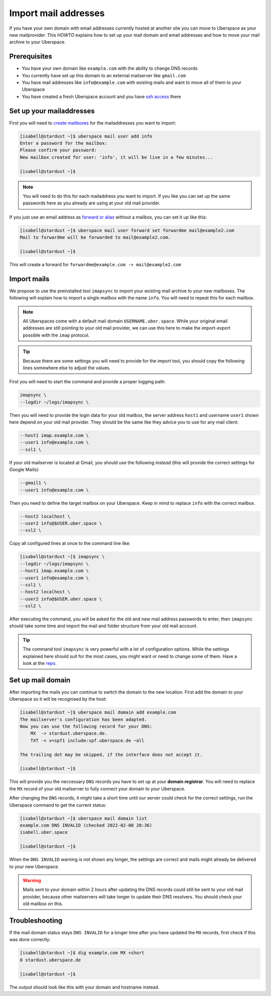 .. highlight:: console

#####################
Import mail addresses
#####################

If you have your own domain with email addresses currently hosted at another site
you can move to Uberspace as your new mailprovider. This *HOWTO* explains how to set
up your mail domain and email addresses and how to move your mail archive to your Uberspace.


Prerequisites
-------------

- You have your own domain like ``example.com`` with the ability to change DNS records
- You currently have set up this domain to an external mailserver like ``gmail.com``
- You have mail addresses like ``info@example.com`` with existing mails and want to move all of them to your Uberspace
- You have created a fresh Uberspace account and you have `ssh access <https://manual.uberspace.de/basics-ssh/>`_ there


Set up your mailaddresses
-------------------------

First you will need to `create mailboxes <https://manual.uberspace.de/mail-mailboxes/>`_ for the mailaddresses you want to import:

.. code-block::

    [isabell@stardust ~]$ uberspace mail user add info
    Enter a password for the mailbox:
    Please confirm your password:
    New mailbox created for user: 'info', it will be live in a few minutes...

    [isabell@stardust ~]$

.. note::

    You will need to do this for each mailaddress you want to import. If you like you can set up the same passwords here
    as you already are using at your old mail provider.

If you just use an email address as `forward or alias <https://manual.uberspace.de/mail-forwarding/>`_ without a mailbox, you can set it up like this:

.. code-block::

    [isabell@stardust ~]$ uberspace mail user forward set forwardme mail@example2.com
    Mail to forwardme will be forwarded to mail@example2.com.

    [isabell@stardust ~]$

This will create a forward for ``forwardme@example.com -> mail@example2.com``


Import mails
------------

We propose to use the preinstalled tool ``imapsync`` to import your existing mail archive to your new mailboxes. The following will
explain how to import a single mailbox with the name ``info``. You will need to repeat this for each mailbox.

.. note::

    All Uberspaces come with a default mail domain ``USERNAME.uber.space``. While your original email addresses are still
    pointing to your old mail provider, we can use this here to make the import-export possible with the ``imap`` protocol.

.. tip::

    Because there are some settings you will need to provide for the import tool, you should copy the following lines
    somewhere else to adjust the values.

First you will need to start the command and provide a proper logging path:

.. code-block:: ini

    imapsync \
    --logdir ~/logs/imapsync \

Then you will need to provide the login data for your old mailbox, the server address ``host1`` and
username ``user1`` shown here depend on your old mail provider. They should be the same like they advice
you to use for any mail client:

.. code-block:: ini

    --host1 imap.example.com \
    --user1 info@example.com \
    --ssl1 \

If your old mailserver is located at Gmail, you should use the following *instead* (this will provide the
correct settings for Google Mails):

.. code-block:: ini

    --gmail1 \
    --user1 info@example.com \

Then you need to define the target mailbox on your Uberspace. Keep in mind to replace ``info``
with the correct mailbox.

.. code-block:: ini

    --host2 localhost \
    --user2 info@$USER.uber.space \
    --ssl2 \

Copy all configured lines at once to the command line like:

.. code-block::

    [isabell@stardust ~]$ imapsync \
    --logdir ~/logs/imapsync \
    --host1 imap.example.com \
    --user1 info@example.com \
    --ssl1 \
    --host2 localhost \
    --user2 info@$USER.uber.space \
    --ssl2 \

After executing the command, you will be asked for the old and new mail address passwords to enter,
then ``imapsync`` should take some time and import the mail and folder structure from your old mail account.

.. tip::
    The command tool ``imapsync`` is very powerful with a lot of configuration options. While the settings explained here
    should suit for the most cases, you might want or need to change some of them. Have a look at the `repo <https://github.com/imapsync/imapsync>`_.


Set up mail domain
------------------

After importing the mails you can continue to switch the domain to the new location. First add the domain to your Uberspace
so it will be recognised by the host:

.. code-block::

    [isabell@stardust ~]$ uberspace mail domain add example.com
    The mailserver's configuration has been adapted.
    Now you can use the following record for your DNS:
        MX  -> stardust.uberspace.de.
        TXT -> v=spf1 include:spf.uberspace.de ~all

    The trailing dot may be skipped, if the interface does not accept it.

    [isabell@stardust ~]$

This will provide you the neccessary ``DNS`` records you have to set up at your **domain registrar**. You will need to replace
the ``MX`` record of your old mailserver to fully connect your domain to your Uberspace.

After changing the ``DNS`` records, it might take a short time until our server could check for the correct settings,
run the Uberspace command to get the current status:

.. code-block::

    [isabell@stardust ~]$ uberspace mail domain list
    example.com DNS INVALID (checked 2022-02-08 20:36)
    isabell.uber.space

    [isabell@stardust ~]$

When the ``DNS INVALID`` warning is not shown any longer, the settings are correct and mails might already be delivered to your new Uberspace.

.. warning::
    Mails sent to your domain within 2 hours after updating the DNS records could still be sent to your old mail provider, because other mailservers
    will take longer to update their DNS resolvers. You should check your old mailbox on this.


Troubleshooting
---------------

If the mail domain status stays ``DNS INVALID`` for a longer time after you have updated the ``MX`` records, first check if this was done correctly:

.. code-block::

    [isabell@stardust ~]$ dig example.com MX +short
    0 stardust.uberspace.de

    [isabell@stardust ~]$

The output should look like this with your domain and hostname instead.